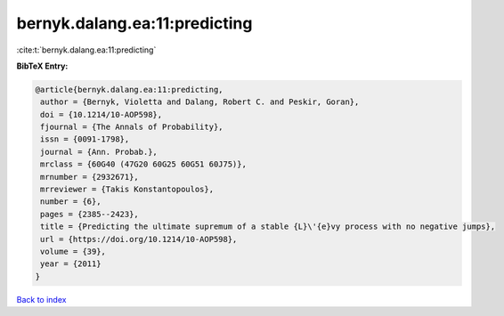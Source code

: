 bernyk.dalang.ea:11:predicting
==============================

:cite:t:`bernyk.dalang.ea:11:predicting`

**BibTeX Entry:**

.. code-block:: bibtex

   @article{bernyk.dalang.ea:11:predicting,
    author = {Bernyk, Violetta and Dalang, Robert C. and Peskir, Goran},
    doi = {10.1214/10-AOP598},
    fjournal = {The Annals of Probability},
    issn = {0091-1798},
    journal = {Ann. Probab.},
    mrclass = {60G40 (47G20 60G25 60G51 60J75)},
    mrnumber = {2932671},
    mrreviewer = {Takis Konstantopoulos},
    number = {6},
    pages = {2385--2423},
    title = {Predicting the ultimate supremum of a stable {L}\'{e}vy process with no negative jumps},
    url = {https://doi.org/10.1214/10-AOP598},
    volume = {39},
    year = {2011}
   }

`Back to index <../By-Cite-Keys.rst>`_
